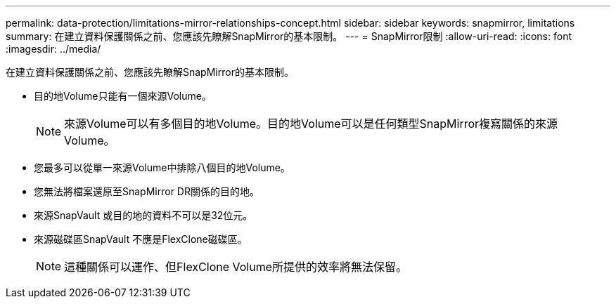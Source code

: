 ---
permalink: data-protection/limitations-mirror-relationships-concept.html 
sidebar: sidebar 
keywords: snapmirror, limitations 
summary: 在建立資料保護關係之前、您應該先瞭解SnapMirror的基本限制。 
---
= SnapMirror限制
:allow-uri-read: 
:icons: font
:imagesdir: ../media/


[role="lead"]
在建立資料保護關係之前、您應該先瞭解SnapMirror的基本限制。

* 目的地Volume只能有一個來源Volume。
+
[NOTE]
====
來源Volume可以有多個目的地Volume。目的地Volume可以是任何類型SnapMirror複寫關係的來源Volume。

====
* 您最多可以從單一來源Volume中排除八個目的地Volume。
* 您無法將檔案還原至SnapMirror DR關係的目的地。
* 來源SnapVault 或目的地的資料不可以是32位元。
* 來源磁碟區SnapVault 不應是FlexClone磁碟區。
+
[NOTE]
====
這種關係可以運作、但FlexClone Volume所提供的效率將無法保留。

====

